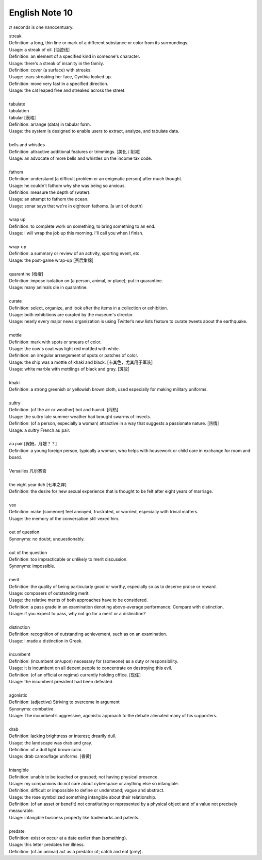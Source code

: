 ***************
English Note 10
***************

:math:`\pi` seconds is one nanocentuary.

| streak
| Definition: a long, thin line or mark of a different substance or color from its surroundings.
| Usage: a streak of oil. [油迹线]
| Definition: an element of a specified kind in someone's character.
| Usage: there's a streak of insanity in the family.
| Definition: cover (a surface) with streaks.
| Usage: tears streaking her face, Cynthia looked up.
| Definition: move very fast in a specified direction.
| Usage: the cat leaped free and streaked across the street.
| 
| tabulate
| tabulation
| tabular [表格]
| Definition: arrange (data) in tabular form.
| Usage: the system is designed to enable users to extract, analyze, and tabulate data.
| 
| bells and whistles
| Definition: attractive additional features or trimmings. [美化 / 削减]
| Usage: an advocate of more bells and whistles on the income tax code. 
| 
| fathom
| Definition: understand (a difficult problem or an enigmatic person) after much thought.
| Usage: he couldn't fathom why she was being so anxious.
| Definition: measure the depth of (water).
| Usage: an attempt to fathom the ocean.
| Usage: sonar says that we're in eighteen fathoms. [a unit of depth]
| 
| wrap up
| Definition: to complete work on something; to bring something to an end. 
| Usage: I will wrap the job up this morning. I'll call you when I finish.
| 
| wrap-up
| Definition: a summary or review of an activity, sporting event, etc.
| Usage: the post-game wrap-up [赛后集锦]
| 
| quarantine [检疫]
| Definition: impose isolation on (a person, animal, or place); put in quarantine.
| Usage: many animals die in quarantine.
| 
| curate
| Definition: select, organize, and look after the items in a collection or exhibition.
| Usage: both exhibitions are curated by the museum's director.
| Usage: nearly every major news organization is using Twitter’s new lists feature to curate tweets about the earthquake.
| 
| mottle
| Definition: mark with spots or smears of color.
| Usage: the cow's coat was light red mottled with white.
| Definition: an irregular arrangement of spots or patches of color.
| Usage: the ship was a mottle of khaki and black. [卡其色，尤其用于军装]
| Usage: white marble with mottlings of black and gray. [斑驳]
| 
| khaki
| Definition: a strong greenish or yellowish brown cloth, used especially for making military uniforms.
| 
| sultry
| Definition: (of the air or weather) hot and humid. [闷热]
| Usage: the sultry late summer weather had brought swarms of insects.
| Definition: (of a person, especially a woman) attractive in a way that suggests a passionate nature. [热情]
| Usage: a sultry French au pair.
| 
| au pair [保姆，月嫂？？]
| Definition: a young foreign person, typically a woman, who helps with housework or child care in exchange for room and board.
| 
| Versailles 凡尔赛宫
| 
| the eight year itch [七年之痒]
| Definition: the desire for new sexual experience that is thought to be felt after eight years of marriage.
| 
| vex
| Definition: make (someone) feel annoyed, frustrated, or worried, especially with trivial matters.
| Usage: the memory of the conversation still vexed him.
| 
| out of question
| Synonyms: no doubt; unquestionably.
| 
| out of the question
| Definition: too impracticable or unlikely to merit discussion.
| Synonyms: impossible.
| 
| merit
| Definition: the quality of being particularly good or worthy, especially so as to deserve praise or reward.
| Usage: composers of outstanding merit.
| Usage: the relative merits of both approaches have to be considered.
| Definition: a pass grade in an examination denoting above-average performance. Compare with distinction.
| Usage: if you expect to pass, why not go for a merit or a distinction?
| 
| distinction
| Definition: recognition of outstanding achievement, such as on an examination.
| Usage: I made a distinction in Greek.
| 
| incumbent
| Definition: (incumbent on/upon) necessary for (someone) as a duty or responsibility.
| Usage: it is incumbent on all decent people to concentrate on destroying this evil.
| Definition: (of an official or regime) currently holding office. [现任]
| Usage: the incumbent president had been defeated.
| 
| agonistic
| Definition: (adjective) Striving to overcome in argument
| Synonyms: combative
| Usage: The incumbent’s aggressive, agonistic approach to the debate alienated many of his supporters.
| 
| drab
| Definition: lacking brightness or interest; drearily dull.
| Usage: the landscape was drab and gray.
| Definition: of a dull light brown color.
| Usage: drab camouflage uniforms. [昏黄]
| 
| intangible
| Definition: unable to be touched or grasped; not having physical presence.
| Usage: my companions do not care about cyberspace or anything else so intangible.
| Definition: difficult or impossible to define or understand; vague and abstract.
| Usage: the rose symbolized something intangible about their relationship.
| Definition: (of an asset or benefit) not constituting or represented by a physical object and of a value not precisely measurable.
| Usage: intangible business property like trademarks and patents.
| 
| predate
| Definition: exist or occur at a date earlier than (something).
| Usage: this letter predates her illness.
| Definition: (of an animal) act as a predator of; catch and eat (prey).
